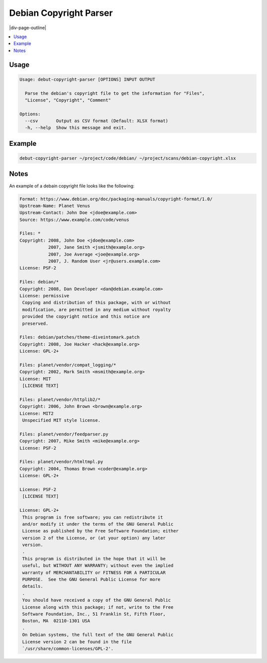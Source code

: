 .. _debian-copyright-parser:

=======================
Debian Copyright Parser
=======================

|div-page-outline|

.. contents:: :local:
    :depth: 7



Usage
=====

.. code-block::

  Usage: debut-copyright-parser [OPTIONS] INPUT OUTPUT

    Parse the debian's copyright file to get the information for "Files",
    "License", "Copyright", "Comment"

  Options:
    --csv       Output as CSV format (Default: XLSX format)
    -h, --help  Show this message and exit.

Example
=======

.. code-block::

    debut-copyright-parser ~/project/code/debian/ ~/project/scans/debian-copyright.xlsx


Notes
=====
An example of a debain copyright file looks like the following:

.. code-block::

    Format: https://www.debian.org/doc/packaging-manuals/copyright-format/1.0/
    Upstream-Name: Planet Venus
    Upstream-Contact: John Doe <jdoe@example.com>
    Source: https://www.example.com/code/venus

    Files: *
    Copyright: 2008, John Doe <jdoe@example.com>
               2007, Jane Smith <jsmith@example.org>
               2007, Joe Average <joe@example.org>
               2007, J. Random User <jr@users.example.com>
    License: PSF-2

    Files: debian/*
    Copyright: 2008, Dan Developer <dan@debian.example.com>
    License: permissive
     Copying and distribution of this package, with or without
     modification, are permitted in any medium without royalty
     provided the copyright notice and this notice are
     preserved.

    Files: debian/patches/theme-diveintomark.patch
    Copyright: 2008, Joe Hacker <hack@example.org>
    License: GPL-2+

    Files: planet/vendor/compat_logging/*
    Copyright: 2002, Mark Smith <msmith@example.org>
    License: MIT
     [LICENSE TEXT]

    Files: planet/vendor/httplib2/*
    Copyright: 2006, John Brown <brown@example.org>
    License: MIT2
     Unspecified MIT style license.

    Files: planet/vendor/feedparser.py
    Copyright: 2007, Mike Smith <mike@example.org>
    License: PSF-2

    Files: planet/vendor/htmltmpl.py
    Copyright: 2004, Thomas Brown <coder@example.org>
    License: GPL-2+

    License: PSF-2
     [LICENSE TEXT]

    License: GPL-2+
     This program is free software; you can redistribute it
     and/or modify it under the terms of the GNU General Public
     License as published by the Free Software Foundation; either
     version 2 of the License, or (at your option) any later
     version.
     .
     This program is distributed in the hope that it will be
     useful, but WITHOUT ANY WARRANTY; without even the implied
     warranty of MERCHANTABILITY or FITNESS FOR A PARTICULAR
     PURPOSE.  See the GNU General Public License for more
     details.
     .
     You should have received a copy of the GNU General Public
     License along with this package; if not, write to the Free
     Software Foundation, Inc., 51 Franklin St, Fifth Floor,
     Boston, MA  02110-1301 USA
     .
     On Debian systems, the full text of the GNU General Public
     License version 2 can be found in the file
     `/usr/share/common-licenses/GPL-2'.
